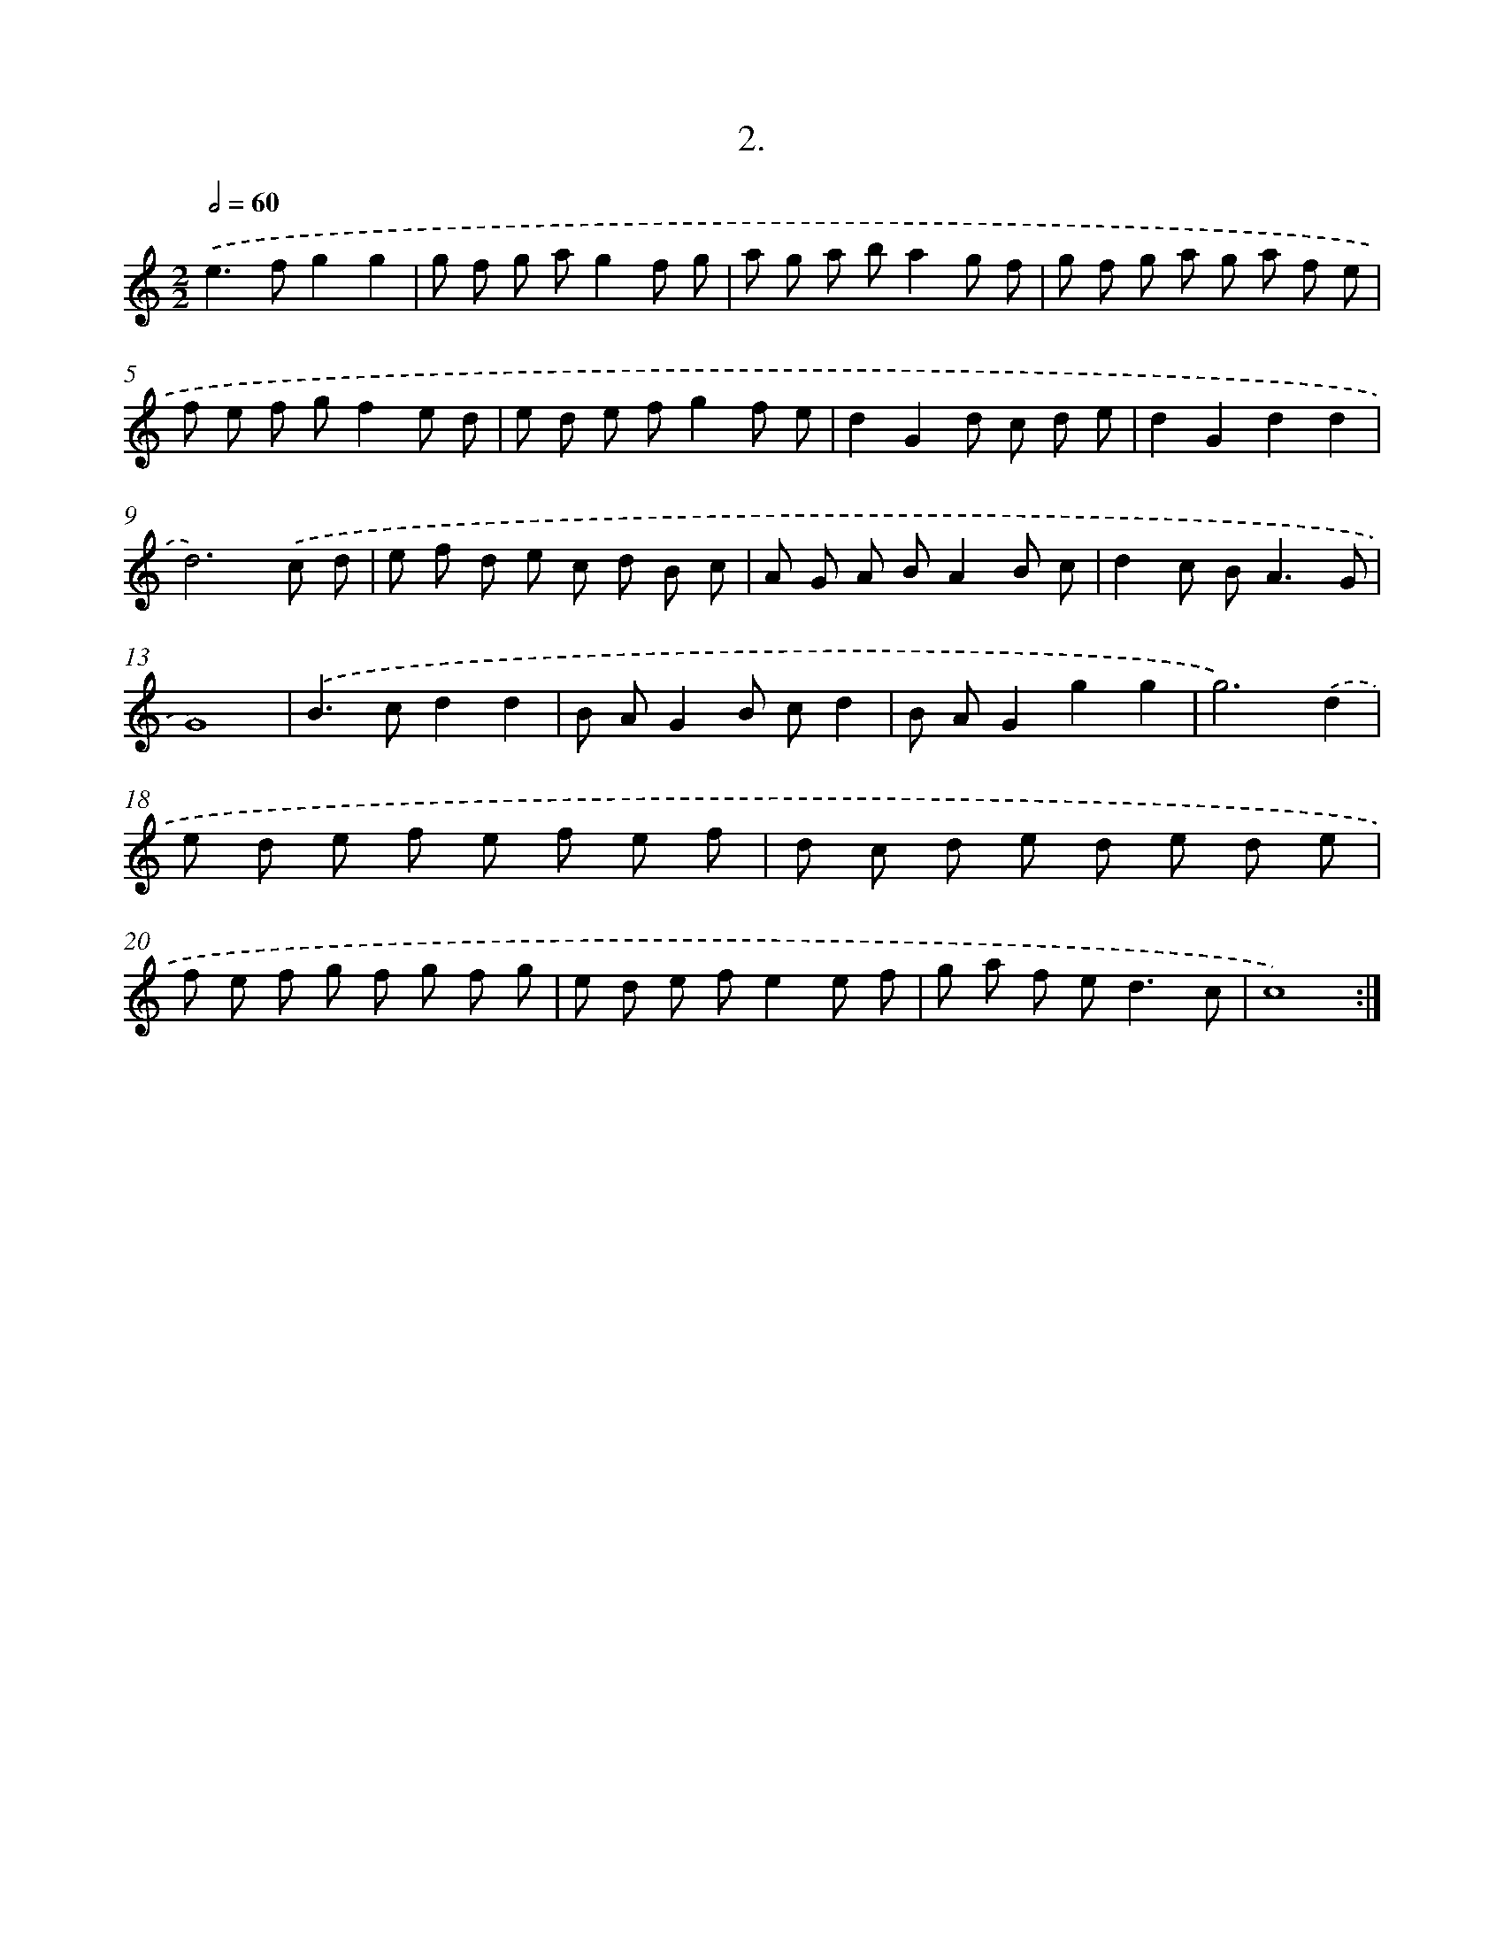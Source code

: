 X: 17609
T: 2.
%%abc-version 2.0
%%abcx-abcm2ps-target-version 5.9.1 (29 Sep 2008)
%%abc-creator hum2abc beta
%%abcx-conversion-date 2018/11/01 14:38:14
%%humdrum-veritas 3861000620
%%humdrum-veritas-data 890769434
%%continueall 1
%%barnumbers 0
L: 1/8
M: 2/2
Q: 1/2=60
K: C clef=treble
.('e2>f2g2g2 |
g f g ag2f g |
a g a ba2g f |
g f g a g a f e |
f e f gf2e d |
e d e fg2f e |
d2G2d c d e |
d2G2d2d2 |
d6).('c d |
e f d e c d B c |
A G A BA2B c |
d2c B2<A2G |
G8) |
.('B2>c2d2d2 |
B AG2B cd2 |
B AG2g2g2 |
g6).('d2 |
e d e f e f e f |
d c d e d e d e |
f e f g f g f g |
e d e fe2e f |
g a f e2<d2c |
c8) :|]
